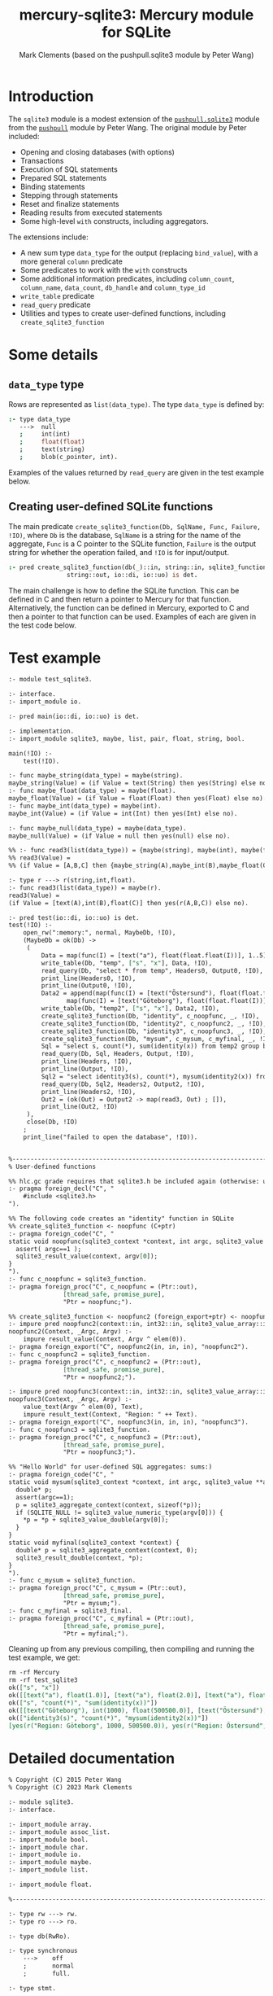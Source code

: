 #+title: mercury-sqlite3: Mercury module for SQLite
#+author: Mark Clements (based on the pushpull.sqlite3 module by Peter Wang)
#+options: toc:nil num:nil

* Introduction

The =sqlite3= module is a modest extension of the [[https://github.com/wangp/pushpull/blob/master/src/sqlite3.m][=pushpull.sqlite3=]] module from the [[https://github.com/wangp/pushpull][=pushpull=]] module by Peter Wang. The original module by Peter included:
- Opening and closing databases (with options)
- Transactions
- Execution of SQL statements
- Prepared SQL statements
- Binding statements
- Stepping through statements
- Reset and finalize statements
- Reading results from executed statements
- Some high-level =with= constructs, including aggregators.

The extensions include:
- A new sum type =data_type= for the output (replacing =bind_value=), with a more general =column= predicate 
- Some predicates to work with the =with= constructs
- Some additional information predicates, including =column_count=, =column_name=, =data_count=, =db_handle= and =column_type_id=
- =write_table= predicate
- =read_query= predicate
- Utilities and types to create user-defined functions, including =create_sqlite3_function=

* Some details

** =data_type= type

Rows are represented as =list(data_type)=. The type =data_type= is defined by:

#+begin_src prolog :eval no
:- type data_type
   --->  null
   ;     int(int)
   ;     float(float)
   ;     text(string)
   ;     blob(c_pointer, int).
#+end_src

Examples of the values returned by =read_query= are given in the test example below.

** Creating user-defined SQLite functions

The main predicate =create_sqlite3_function(Db, SqlName, Func, Failure, !IO)=, where =Db= is the database, =SqlName= is a string for the name of the aggregate, =Func= is a C pointer to the SQLite function, =Failure= is the output string for whether the operation failed, and =!IO= is for input/output.

#+begin_src prolog :eval no
:- pred create_sqlite3_function(db(_)::in, string::in, sqlite3_function::in,
				string::out, io::di, io::uo) is det.
#+end_src

The main challenge is how to define the SQLite function. This can be defined in C and then return a pointer to Mercury for that function. Alternatively, the function can be defined in Mercury, exported to C and then a pointer to that function can be used. Examples of each are given in the test code below.


* Test example

#+begin_src sh :exports results :results org
cat test_sqlite3.m
#+end_src

#+RESULTS:
#+begin_src org
:- module test_sqlite3.

:- interface.
:- import_module io.

:- pred main(io::di, io::uo) is det.

:- implementation.
:- import_module sqlite3, maybe, list, pair, float, string, bool.

main(!IO) :-
    test(!IO).

:- func maybe_string(data_type) = maybe(string).
maybe_string(Value) = (if Value = text(String) then yes(String) else no).
:- func maybe_float(data_type) = maybe(float).
maybe_float(Value) = (if Value = float(Float) then yes(Float) else no).
:- func maybe_int(data_type) = maybe(int).
maybe_int(Value) = (if Value = int(Int) then yes(Int) else no).

:- func maybe_null(data_type) = maybe(data_type).
maybe_null(Value) = (if Value = null then yes(null) else no).

%% :- func read3(list(data_type)) = {maybe(string), maybe(int), maybe(float)}.
%% read3(Value) =
%% (if Value = [A,B,C] then {maybe_string(A),maybe_int(B),maybe_float(C)} else {no,no,no}).

:- type r ---> r(string,int,float).
:- func read3(list(data_type)) = maybe(r).
read3(Value) =
(if Value = [text(A),int(B),float(C)] then yes(r(A,B,C)) else no).

:- pred test(io::di, io::uo) is det.
test(!IO) :-
    open_rw(":memory:", normal, MaybeDb, !IO),
    (MaybeDb = ok(Db) ->
	 (
	     Data = map(func(I) = [text("a"), float(float.float(I))], 1..5),
	     write_table(Db, "temp", ["s", "x"], Data, !IO),
	     read_query(Db, "select * from temp", Headers0, Output0, !IO),
	     print_line(Headers0, !IO),
	     print_line(Output0, !IO),
	     Data2 = append(map(func(I) = [text("Östersund"), float(float.float(I))], 1..500),
			    map(func(I) = [text("Göteborg"), float(float.float(I))], 1..1000)),
	     write_table(Db, "temp2", ["s", "x"], Data2, !IO),
	     create_sqlite3_function(Db, "identity", c_noopfunc, _, !IO),
	     create_sqlite3_function(Db, "identity2", c_noopfunc2, _, !IO),
	     create_sqlite3_function(Db, "identity3", c_noopfunc3, _, !IO),
	     create_sqlite3_function(Db, "mysum", c_mysum, c_myfinal, _, !IO),
	     Sql = "select s, count(*), sum(identity(x)) from temp2 group by s",
	     read_query(Db, Sql, Headers, Output, !IO),
	     print_line(Headers, !IO),
	     print_line(Output, !IO),
	     Sql2 = "select identity3(s), count(*), mysum(identity2(x)) from temp2 group by s",
	     read_query(Db, Sql2, Headers2, Output2, !IO),
	     print_line(Headers2, !IO),
	     Out2 = (ok(Out) = Output2 -> map(read3, Out) ; []),
	     print_line(Out2, !IO)
	 ),
	 close(Db, !IO)
    ;
    print_line("failed to open the database", !IO)).


%-----------------------------------------------------------------------------%
% User-defined functions

%% hlc.gc grade requires that sqlite3.h be included again (otherwise: unknown type names)
:- pragma foreign_decl("C", "
    #include <sqlite3.h>
").

%% The following code creates an "identity" function in SQLite
%% create_sqlite3_function <- noopfunc (C+ptr)
:- pragma foreign_code("C", "
static void noopfunc(sqlite3_context *context, int argc, sqlite3_value **argv) {
  assert( argc==1 );
  sqlite3_result_value(context, argv[0]);
}
").
:- func c_noopfunc = sqlite3_function.
:- pragma foreign_proc("C", c_noopfunc = (Ptr::out),
		       [thread_safe, promise_pure],
		       "Ptr = noopfunc;").

%% create_sqlite3_function <- noopfunc2 (foreign_export+ptr) <- noopfunc2 (impure pred)
:- impure pred noopfunc2(context::in, int32::in, sqlite3_value_array::in) is det.
noopfunc2(Context, _Argc, Argv) :-
    impure result_value(Context, Argv ^ elem(0)).
:- pragma foreign_export("C", noopfunc2(in, in, in), "noopfunc2").
:- func c_noopfunc2 = sqlite3_function.
:- pragma foreign_proc("C", c_noopfunc2 = (Ptr::out),
		       [thread_safe, promise_pure],
		       "Ptr = noopfunc2;").

:- impure pred noopfunc3(context::in, int32::in, sqlite3_value_array::in) is det.
noopfunc3(Context, _Argc, Argv) :-
    value_text(Argv ^ elem(0), Text),
    impure result_text(Context, "Region: " ++ Text).
:- pragma foreign_export("C", noopfunc3(in, in, in), "noopfunc3").
:- func c_noopfunc3 = sqlite3_function.
:- pragma foreign_proc("C", c_noopfunc3 = (Ptr::out),
		       [thread_safe, promise_pure],
		       "Ptr = noopfunc3;").

%% "Hello World" for user-defined SQL aggregates: sums:)
:- pragma foreign_code("C", "
static void mysum(sqlite3_context *context, int argc, sqlite3_value **argv) {
  double* p;
  assert(argc==1);
  p = sqlite3_aggregate_context(context, sizeof(*p));
  if (SQLITE_NULL != sqlite3_value_numeric_type(argv[0])) {
    ,*p = *p + sqlite3_value_double(argv[0]);
  }
}
static void myfinal(sqlite3_context *context) {
  double* p = sqlite3_aggregate_context(context, 0);
  sqlite3_result_double(context, *p);
}
").
:- func c_mysum = sqlite3_function.
:- pragma foreign_proc("C", c_mysum = (Ptr::out),
		       [thread_safe, promise_pure],
		       "Ptr = mysum;").
:- func c_myfinal = sqlite3_final.
:- pragma foreign_proc("C", c_myfinal = (Ptr::out),
		       [thread_safe, promise_pure],
		       "Ptr = myfinal;").
#+end_src

Cleaning up from any previous compiling, then compiling and running the test example, we get:

#+begin_src bash :exports results :results org
  make clean
  mmc --make test_sqlite3 -lsqlite3
  ./test_sqlite3
#+end_src

#+RESULTS:
#+begin_src org
rm -rf Mercury
rm -rf test_sqlite3
ok(["s", "x"])
ok([[text("a"), float(1.0)], [text("a"), float(2.0)], [text("a"), float(3.0)], [text("a"), float(4.0)], [text("a"), float(5.0)]])
ok(["s", "count(*)", "sum(identity(x))"])
ok([[text("Göteborg"), int(1000), float(500500.0)], [text("Östersund"), int(500), float(125250.0)]])
ok(["identity3(s)", "count(*)", "mysum(identity2(x))"])
[yes(r("Region: Göteborg", 1000, 500500.0)), yes(r("Region: Östersund", 500, 125250.0))]
#+end_src


* Detailed documentation

#+begin_src bash :exports results :results org
LN=`grep -n -m 1 implementation sqlite3.m | cut -b 1-3`
LN2=`expr $LN - 4`
LN3=`expr $LN - 6`
head sqlite3.m -n $LN2 | tail -n $LN3
#+end_src

#+RESULTS:
#+begin_src org
% Copyright (C) 2015 Peter Wang
% Copyright (C) 2023 Mark Clements

:- module sqlite3.
:- interface.

:- import_module array.
:- import_module assoc_list.
:- import_module bool.
:- import_module char.
:- import_module io.
:- import_module maybe.
:- import_module list.

:- import_module float.

%-----------------------------------------------------------------------------%

:- type rw ---> rw.
:- type ro ---> ro.

:- type db(RwRo).

:- type synchronous
    --->    off
    ;       normal
    ;       full.

:- type stmt.

:- type bind_index
    --->    num(int)
    ;       name(string).

:- type step_result
    --->    done
    ;       row
    ;       error(string).

:- inst step_result_nonerror
    --->    done
    ;       row.

:- type column
    --->    column(int).

:- type column_type
   --->  integer
   ;     float
   ;     text
   ;     blob
   ;     null.

:- type data_type
   --->  null
   ;     int(int)
   ;     float(float)
   ;     text(string)
   ;     blob(c_pointer, int).

:- type row_type == list(data_type).

:- type table_type == list(row_type).

:- type sqlite_error % exception type
    --->    sqlite_error(string).

%-----------------------------------------------------------------------------%

:- pred init_multithreaded(maybe_error::out, io::di, io::uo) is det.

:- pred synchronous(synchronous, string).
:- mode synchronous(in, out) is det.
:- mode synchronous(out, in) is semidet.

:- pred open_rw(string::in, synchronous::in, maybe_error(db(rw))::out,
    io::di, io::uo) is det.

:- pred open_ro(string::in, maybe_error(db(ro))::out, io::di, io::uo) is det.

:- pred close(db(RwRo)::in, io::di, io::uo) is det.

    % This is only good for temporarily treating a rw database connection
    % as a ro database connection.  It should be avoided.
    %
:- pred rw_db_to_ro_db(db(rw)::in, db(ro)::out) is det.

%-----------------------------------------------------------------------------%

    % Must be paired with end_transaction or rollback_transaction.
    %
:- pred begin_transaction(db(RwRo)::in, maybe_error::out,
    io::di, io::uo) is det.

:- pred end_transaction(db(RwRo)::in, maybe_error::out,
    io::di, io::uo) is det.

:- pred rollback_transaction(db(RwRo)::in, maybe_error::out,
    io::di, io::uo) is det.

:- pred exec(db(RwRo)::in, string::in, maybe_error::out,
    io::di, io::uo) is det.

%-----------------------------------------------------------------------------%

% Low-level interface

:- pred prepare(db(RwRo)::in, string::in, maybe_error(stmt)::out,
    io::di, io::uo) is det.

:- pred bind(db(RwRo)::in, stmt::in, bind_index::in, data_type::in,
    maybe_error::out, io::di, io::uo) is det.

:- pred bind_int(db(RwRo)::in, stmt::in, bind_index::in, int::in,
    maybe_error::out, io::di, io::uo) is det.

:- pred bind_float(db(RwRo)::in, stmt::in, bind_index::in, float::in,
    maybe_error::out, io::di, io::uo) is det.

    % This is "unsafe" in that the GC could collect the string while it is
    % still bound to the stmt.  You must keep a reference to the string while
    % it is still bound to the stmt.
    %
:- pred unsafe_bind_text(db(RwRo)::in, stmt::in, bind_index::in, string::in,
    maybe_error::out, io::di, io::uo) is det.

    % This is "unsafe" in that the GC could collect the object containing
    % the pointer address while the address is still bound to the stmt.
    % You must keep a reference to the object while the pointer is still
    % bound to the stmt.
    %
:- pred unsafe_bind_blob(db(RwRo)::in, stmt::in, bind_index::in,
    c_pointer::in, int::in, maybe_error::out, io::di, io::uo) is det.

:- pred bind_null(db(RwRo)::in, stmt::in, bind_index::in,
    maybe_error::out, io::di, io::uo) is det.

:- pred step(db(RwRo)::in, sqlite3.stmt::in, step_result::out,
    io::di, io::uo) is det.

:- pred reset(db(RwRo)::in, stmt::in, maybe_error::out,
    io::di, io::uo) is det.

:- pred finalize(stmt::in, io::di, io::uo) is det.

%-----------------------------------------------------------------------------%

:- pred column_is_null(stmt::in, column::in, bool::out,
    io::di, io::uo) is det.

:- pred column_int(stmt::in, column::in, int::out,
    io::di, io::uo) is det.

:- pred column_float(stmt::in, column::in, float::out,
    io::di, io::uo) is det.

:- pred column_text(stmt::in, column::in, string::out,
    io::di, io::uo) is det.

:- pred column_maybe_text(stmt::in, column::in, maybe(string)::out,
    io::di, io::uo) is det.

:- pred column_blob(stmt::in, column::in, c_pointer::out, int::out,
		    io::di, io::uo) is det.

:- pred column_type(stmt::in, column::in, int::out,
		    io::di, io::uo) is det.

:- pred column(stmt::in, column::in, data_type::out, io::di, io::uo) is det.

:- pred column_count(stmt::in, int::out, io::di, io::uo) is det.

:- pred column_name(stmt::in, column::in, string::out,
    io::di, io::uo) is det.

:- pred data_count(stmt::in, int::out, io::di, io::uo) is det.

:- pred db_handle(stmt::in, db(T)::out, io::di, io::uo) is det.

:- func column_type_id(column_type) = int.

%-----------------------------------------------------------------------------%

:- func escape_LIKE_argument(char, string) = string.

%-----------------------------------------------------------------------------%

% High-level interface

    % The bindings list is kept alive until the statement is finalized.
    %
:- pred with_stmt(
    pred(db(RwRo), stmt, T, io, io)::in(pred(in, in, out(TI), di, uo) is det),
    db(RwRo)::in, string::in, assoc_list(bind_index, data_type)::in,
    T::out(TI), io::di, io::uo) is det.

:- pred with_prepared_stmt(
    pred(db(RwRo), stmt, T, io, io)::in(pred(in, in, out(TI), di, uo) is det),
    db(RwRo)::in, stmt::in, assoc_list(bind_index, data_type)::in,
    T::out(TI), io::di, io::uo) is det.

:- pred with_stmt_acc(
    pred(db(RwRo), stmt, T, T, io, io)::in(pred(in, in, in, out, di, uo) is det),
    db(RwRo)::in, string::in, assoc_list(bind_index, data_type)::in,
    T::in, T::out, io::di, io::uo) is det.

:- pred with_stmt_acc3(
    pred(db(RwRo), stmt, maybe_error, A, A, B, B, C, C, io, io),
    db(RwRo), string, assoc_list(bind_index, data_type),
    maybe_error, A, A, B, B, C, C, io, io).
:- mode with_stmt_acc3(
    in(pred(in, in, out, in, out, in, out, in, out, di, uo) is det),
    in, in, in, out, in, out, in, out, in, out, di, uo) is det.
:- mode with_stmt_acc3(
    in(pred(in, in, out, in, out, in, out, array_di, array_uo, di, uo) is det),
    in, in, in, out, in, out, in, out, array_di, array_uo, di, uo) is det.

:- pred bind_checked(db(RwRo)::in, stmt::in,
    assoc_list(bind_index, data_type)::in, io::di, io::uo) is det.

:- pred step_ok(db(RwRo)::in, stmt::in, step_result::out(step_result_nonerror),
    io::di, io::uo) is det.

:- pred step_ok_keep_alive(db(RwRo)::in, stmt::in,
    assoc_list(bind_index, data_type)::in,
    step_result::out(step_result_nonerror), io::di, io::uo) is det.

:- pred insert_row(db(rw)::in, stmt::in, maybe_error::out,
    io::di, io::uo) is det.

:- pred get_header(db(rw)::in, stmt::in, maybe_error(list(string))::out,
    io::di, io::uo) is det.

:- pred get_row(db(rw)::in, stmt::in, maybe_error(row_type)::out,
    io::di, io::uo) is det.

:- pred get_rows(db(rw)::in, stmt::in, maybe_error(table_type)::out,
		 io::di, io::uo) is det.

:- pred get_cols(db(rw)::in, stmt::in, list(list(data_type))::out,
    io::di, io::uo) is det.

:- pred write_table(db(rw)::in, % Db
		    string::in, % TableName
		    list(string)::in, % Headers
		    list(list(data_type))::in, % Data
		    io::di, io::uo) is det.

:- pred read_query(db(rw)::in, % Db
		   string::in, % Query
		   maybe_error(list(string))::out, % Headers
		   maybe_error(list(list(data_type)))::out, % Data
		   io::di, io::uo) is det.


%-----------------------------------------------------------------------------%
%% utilities to support creating functions

:- type context.

:- type sqlite3_value.

:- type sqlite3_value_array.

:- type sqlite3_function.
:- type sqlite3_final.
:- type void_star.

:- func lookup(sqlite3_value_array, int) = sqlite3_value is det.
:- pred lookup(sqlite3_value_array::in, int::in, sqlite3_value::out) is det.
:- func elem(int, sqlite3_value_array) = sqlite3_value.
:- mode elem(in, in) = out is det.

:- impure pred result_value(context::in, sqlite3_value::in) is det.
:- impure pred result_double(context::in, float::in) is det.
:- impure pred result_int(context::in, int::in) is det.
:- impure pred result_blob(context::in, c_pointer::in, int::in) is det.
:- impure pred result_text(context::in, string::in) is det.
:- impure pred result_null(context::in) is det.
:- impure pred result(context::in, data_type::in) is det.

:- pred value_double(sqlite3_value::in, float::out) is det.
:- pred value_int(sqlite3_value::in, int::out) is det.
:- pred value_text(sqlite3_value::in, string::out) is det.
:- pred value_blob(sqlite3_value::in, c_pointer::out, int::out) is det.
:- pred value(sqlite3_value::in, data_type::out) is det.
:- func value_type(sqlite3_value) =int is det.

:- pred create_sqlite3_function(db(_)::in, string::in, sqlite3_function::in,
				string::out, io::di, io::uo) is det.
:- pred create_sqlite3_function(db(_)::in, string::in,
				%% void_star::in,
				sqlite3_function::in, sqlite3_final::in, 
				string::out, io::di, io::uo) is det.

#+end_src

